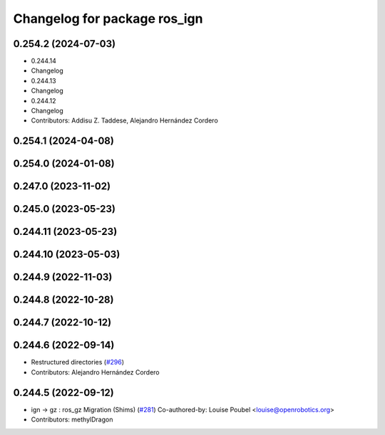 ^^^^^^^^^^^^^^^^^^^^^^^^^^^^^
Changelog for package ros_ign
^^^^^^^^^^^^^^^^^^^^^^^^^^^^^

0.254.2 (2024-07-03)
--------------------
* 0.244.14
* Changelog
* 0.244.13
* Changelog
* 0.244.12
* Changelog
* Contributors: Addisu Z. Taddese, Alejandro Hernández Cordero

0.254.1 (2024-04-08)
--------------------

0.254.0 (2024-01-08)
--------------------

0.247.0 (2023-11-02)
--------------------

0.245.0 (2023-05-23)
--------------------

0.244.11 (2023-05-23)
---------------------

0.244.10 (2023-05-03)
---------------------

0.244.9 (2022-11-03)
--------------------

0.244.8 (2022-10-28)
--------------------

0.244.7 (2022-10-12)
--------------------

0.244.6 (2022-09-14)
--------------------
* Restructured directories (`#296 <https://github.com/gazebosim/ros_gz/issues/296>`_)
* Contributors: Alejandro Hernández Cordero

0.244.5 (2022-09-12)
--------------------
* ign -> gz : ros_gz Migration (Shims) (`#281 <https://github.com/gazebosim/ros_gz/issues/281>`_)
  Co-authored-by: Louise Poubel <louise@openrobotics.org>
* Contributors: methylDragon
